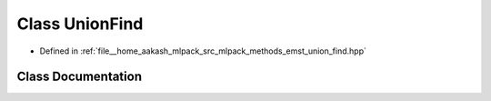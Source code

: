 .. _exhale_class_classmlpack_1_1emst_1_1UnionFind:

Class UnionFind
===============

- Defined in :ref:`file__home_aakash_mlpack_src_mlpack_methods_emst_union_find.hpp`


Class Documentation
-------------------


.. doxygenclass:: mlpack::emst::UnionFind
   :members:
   :protected-members:
   :undoc-members: